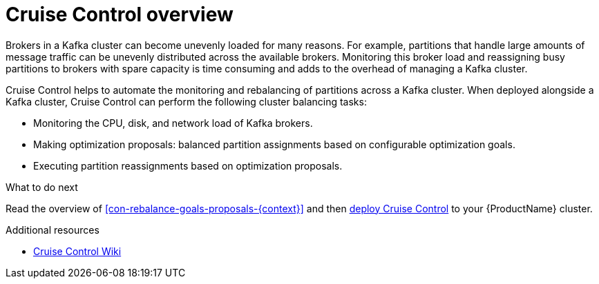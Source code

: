 // This concept is included in the following assemblies:
//
// assembly-cruise-control-concepts.adoc

// Save the context of the assembly that is including this one.
// This is necessary for including assemblies in assemblies.
// See also the complementary step on the last line of this file.

[id='con-cruise-control-overview-{context}']
= Cruise Control overview

Brokers in a Kafka cluster can become unevenly loaded for many reasons.
For example, partitions that handle large amounts of message traffic can be unevenly distributed across the available brokers.
Monitoring this broker load and reassigning busy partitions to brokers with spare capacity is time consuming and adds to the overhead of managing a Kafka cluster.

Cruise Control helps to automate the monitoring and rebalancing of partitions across a Kafka cluster.
When deployed alongside a Kafka cluster, Cruise Control can perform the following cluster balancing tasks:

* Monitoring the CPU, disk, and network load of Kafka brokers.
* Making optimization proposals: balanced partition assignments based on configurable optimization goals.
* Executing partition reassignments based on optimization proposals.

.What to do next

Read the overview of xref:con-rebalance-goals-proposals-{context}[] and then xref:proc-deploying-cruise-control-{context}[deploy Cruise Control] to your {ProductName} cluster.

.Additional resources

* link:https://github.com/linkedin/cruise-control/wiki[Cruise Control Wiki^]